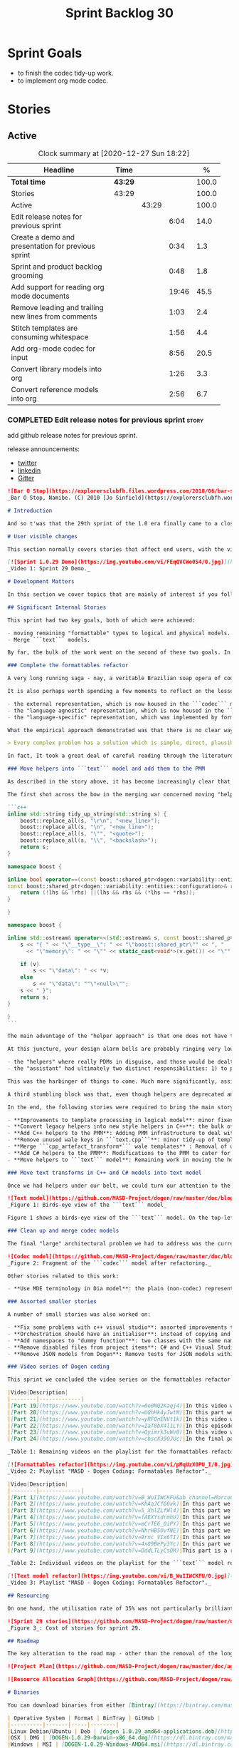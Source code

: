 #+title: Sprint Backlog 30
#+options: date:nil toc:nil author:nil num:nil
#+todo: STARTED | COMPLETED CANCELLED POSTPONED
#+tags: { story(s) epic(e) spike(p) }

* Sprint Goals

- to finish the codec tidy-up work.
- to implement org mode codec.

* Stories
** Active

#+begin: clocktable :maxlevel 3 :scope subtree :indent nil :emphasize nil :scope file :narrow 75 :formula %
#+CAPTION: Clock summary at [2020-12-27 Sun 18:22]
| <75>                                                |         |       |       |       |
| Headline                                            | Time    |       |       |     % |
|-----------------------------------------------------+---------+-------+-------+-------|
| *Total time*                                        | *43:29* |       |       | 100.0 |
|-----------------------------------------------------+---------+-------+-------+-------|
| Stories                                             | 43:29   |       |       | 100.0 |
| Active                                              |         | 43:29 |       | 100.0 |
| Edit release notes for previous sprint              |         |       |  6:04 |  14.0 |
| Create a demo and presentation for previous sprint  |         |       |  0:34 |   1.3 |
| Sprint and product backlog grooming                 |         |       |  0:48 |   1.8 |
| Add support for reading org mode documents          |         |       | 19:46 |  45.5 |
| Remove leading and trailing new lines from comments |         |       |  1:03 |   2.4 |
| Stitch templates are consuming whitespace           |         |       |  1:56 |   4.4 |
| Add org-mode codec for input                        |         |       |  8:56 |  20.5 |
| Convert library models into org                     |         |       |  1:26 |   3.3 |
| Convert reference models into org                   |         |       |  2:56 |   6.7 |
#+tblfm: $5='(org-clock-time%-mod @3$2 $2..$4);%.1f
#+end:

*** COMPLETED Edit release notes for previous sprint                  :story:
    CLOSED: [2020-12-15 Tue 18:52]
    :LOGBOOK:
    CLOCK: [2020-12-15 Tue 18:02]--[2020-12-15 Tue 18:52] =>  0:50
    CLOCK: [2020-12-14 Mon 22:02]--[2020-12-14 Mon 22:49] =>  0:47
    CLOCK: [2020-12-14 Mon 18:15]--[2020-12-14 Mon 19:31] =>  1:16
    CLOCK: [2020-12-13 Sun 19:20]--[2020-12-13 Sun 22:31] =>  3:11
    :END:

add github release notes for previous sprint.

release announcements:

- [[https://twitter.com/MarcoCraveiro/status/1338921450623930373][twitter]]
- [[https://www.linkedin.com/feed/update/urn:li:activity:6730489589905154048/][linkedin]]
- [[https://gitter.im/MASD-Project/Lobby][Gitter]]

#+begin_src markdown
![Bar O Stop](https://explorersclubfh.files.wordpress.com/2010/06/bar-stop-to-benguela.jpg)
_Bar O Stop, Namibe. (C) 2010 [Jo Sinfield](https://explorersclubfh.wordpress.com/2010/06/30/angola-update-and-binga-bay-to-flamingo-bay-26th-to-29th-june-2010/)_

# Introduction

And so t'was that the 29th sprint of the 1.0 era finally came to a close; and what a bumper sprint it was. If you recall, on [Sprint 28](https://github.com/MASD-Project/dogen/releases/tag/v1.0.28) we saw the light and embarked on a coding walkabout to do a "bridge refactor". The rough objective was to complete a number of half-baked refactors, and normalise the entire architecture around key domain concepts that have been absorbed from MDE (Model Driven Engineering) literature. Sprint 29 brings this large wandering to a close - well, at least as much as one can "close" these sort of _never ending things_ - and leaves us on a great position to focus back on "real work". Lest you have forgotten, the "real work" had been to wrap things up with the PMM (Physical Meta-Model), but it had fallen by the wayside since the end of [Sprint 27](https://github.com/MASD-Project/dogen/releases/tag/v1.0.27). When this work resumes, we can now reason about the architecture without having to imagine some idealised target state that would probably never arrive (at the rate we were progressing), making the effort a lot less onerous. Alas, this trivialises the sprint somewhat. The truth was that it took over 380 commits and 89 hours of intense effort to get us in this place, and it is difficult to put in words the insane amount of work that makes up this release. Nevertheless, one is compeled to give it a good old go, so settle in for the ride that was Sprint 29.

# User visible changes

This section normally covers stories that affect end users, with the video providing a quick demonstration of the new features, and the sections below describing them in more detail. As there were no user facing features, the video discusses the work on internal features instead.

[![Sprint 1.0.29 Demo](https://img.youtube.com/vi/FEqQVCWo0S4/0.jpg)](https://youtu.be/FEqQVCWo0S4)
_Video 1: Sprint 29 Demo._

# Development Matters

In this section we cover topics that are mainly of interest if you follow Dogen development, such as details on internal stories that consumed significant resources, important events, etc. As usual, for all the gory details of the work carried out this sprint, see [the sprint log](https://github.com/MASD-Project/dogen/blob/master/doc/agile/v1/sprint_backlog_29.org).

## Significant Internal Stories

This sprint had two key goals, both of which were achieved:

- moving remaining "formattable" types to logical and physical models.
- Merge ```text``` models.

By far, the bulk of the work went on the second of these two goals. In addition, a "stretch" goal appeared towards the end of the sprint, which was to tidy-up and merge the ```codec``` model. These goals were implemented by means of four core stories, which captured four different aspects of the work, and were then aided by a cast of smaller stories which, in truth, were more like sub-stories of these "conceptual epics". We shall cover the main stories in the next sections and slot in the smaller stories as required. Finally, there were a number of small "straggler stories" which we'll cover at the end.

### Complete the formattables refactor

A very long running saga - nay, a veritable Brazilian soap opera of coding - finally came to an end this sprint with the conclusion of the "formattables" refactor. We shan't repeat ourselves explaining what this work entailed, given that [previous release notes](https://github.com/MASD-Project/dogen/releases/tag/v1.0.28) had already done so in excruciating detail, but its certainly worth perusing those writings to get an understanding of the pain involved. This sprint we merely had to tie up lose ends and handle the C# aspects of the formattables namespace. As before, all of these objects were moved to "suitable" locations within the LPS (Logical-Physical Space), though perhaps further rounds of modeling clean-ups are required to address the many shortcomings of the "lift-and-shift" approach taken. This was by design, mind you; it would have been very tricky, and _extremely_ slow-going, if we had to do a proper domain analysis for each of these concepts and then determine the correct way of modeling them. Instead, we continued the approach laid out for the C++ model, which was to move these crazy critters to the ```logical``` or ```physical``` models with the least possible amount of extra work. To be fair, the end result was not completely offensive to our sense of taste, in _most_ cases, but there were indeed instances that required closing one's eyes and "just get on with it", for we kept on being tempted to do things "properly". It takes a Buddhist-monk-like discipline to restrict oneself to a single "kind" of refactor at a time, but it is crucial to do so because otherwise one will be forever stuck in the "refactor loop", which we described in [The Refactoring Quagmire](https://mcraveiro.blogspot.com/2018/01/nerd-food-refactoring-quagmire.html) all those moons ago.

It is also perhaps worth spending a few moments to reflect on the lessons taught by formattables. On one hand, it is a clear validation of the empirical approach. After all, though the modeling was completely wrong from a domain expertise standpoint, much of what was laid out within this namespace captured the essence of the task at hand. So, what was _wrong_ about formattables? The key problem was that we believed that there were three representations necessary for code-generation:

- the external representation, which is now housed in the ```codec``` model;
- the "language agnostic" representation, which is now housed in the ```logic``` model;
- the "language-specific" representation, which was implemented by formattables (_i.e._, ```text.cpp``` and ```text.csharp```).

What the empirical approach demonstrated was that there is no clear way to separate the second and third representations, try as we might, because there is just _so much_ overlap between them. The road to the LPS had necessarily to go through formattables, because _in theory_ it appeared so clear and logical that separate TSs (Technical Spaces) should have clean, TS-specific representations which were ready to be written to files. As [Mencken stated](https://quoteinvestigator.com/2016/07/17/solution/):

> Every complex problem has a solution which is simple, direct, plausible—and wrong.

In fact, It took a great deal of careful reading through the literature, together with a lot of practical experimentation, to realise that doing so is not at all  practical. Thus, it does not seem that it was possible to have avoided making this design mistake. One could even say that this "mistake" is nothing but the empirical approach at play, because you are expected to conduct experiments and accumulate facts about your object of study, and then revise your hypothesis accordingly. The downside, of course, is that it takes a fair amount of time and effort to perform these "revisions" and it certainly feels as if there was "wasted time" which could have been saved if only we started off with the correct design in the first place. Alas, it is not clear how would one simply have the intuition for the correct design _without_ the experimentation. In other words, the programmer's perennial condition.

### Move helpers into ```text``` model and add them to the PMM

As described in the story above, it has become increasingly clear that the ```text``` model is nothing but a repository of M2T (Model to Text) transforms, spread out across TS's and exposed programatically into the PMM for code generation purposes. Therefore, the TS-specific models for C++ and C# no longer make any sense; what is instead required is a combined ```text``` model containing all of the text transforms, adequately namespaced, making use of common interfaces and instantiating all of the appropriate PMM entities. This "merging" work fell under the umbrella of the architectural clean up work planned for this sprint.

The first shot across the bow in the merging war concerned moving "helpers" from both C++ and C# models into the combined model. A bit of historical context is perhaps useful here. Helpers, in the M2T sense, have been a pet-peeve of ours for many _many_ moons. Their role is to code-generate _functionlets_ inside of the archetypes (_e.g._ the "real" M2T transforms). These helpers, via an _awfully_ complicated binding logic which we shall not bore you with, bind to the type system and then end up acting as "mini-adapters" for specific purposes, such as allowing us to use third-party libraries within Dogen, cleaning up strings prior to dumping them in streams and so forth. A code sample should help in clarifying this notion. The below code fragment, taken from ```logical::entities::element```, contains the output three different helper functions:

```c++
inline std::string tidy_up_string(std::string s) {
    boost::replace_all(s, "\r\n", "<new_line>");
    boost::replace_all(s, "\n", "<new_line>");
    boost::replace_all(s, "\"", "<quote>");
    boost::replace_all(s, "\\", "<backslash>");
    return s;
}

namespace boost {

inline bool operator==(const boost::shared_ptr<dogen::variability::entities::configuration>& lhs,
const boost::shared_ptr<dogen::variability::entities::configuration>& rhs) {
    return (!lhs && !rhs) ||(lhs && rhs && (*lhs == *rhs));
}

}

namespace boost {

inline std::ostream& operator<<(std::ostream& s, const boost::shared_ptr<dogen::variability::entities::configuration>& v) {
    s << "{ " << "\"__type__\": " << "\"boost::shared_ptr\"" << ", "
      << "\"memory\": " << "\"" << static_cast<void*>(v.get()) << "\"" << ", ";

    if (v)
        s << "\"data\": " << *v;
    else
        s << "\"data\": ""\"<null>\"";
    s << " }";
    return s;
}

}
```

The main advantage of the "helper approach" is that one does not have to distribute any additional header files or libraries to compile the generated code, other than the third-party libraries themselves. Sadly, this is not sufficient to compensate for its downsides. This approach has never been particularly efficient or _pretty_ - imagine hundreds of lines such as the above scattered around the code base - but, significantly, it isn't particularly scalable _either_, because one needs to modify the code generator accordingly for every new third party library, together with the associated (and rather complex) bindings. Our incursions through the literature provided a much cleaner way to address these requirements via hand-crafted PDMs (Platform Definition Models), which are coupled with third-party libraries and are responsible for providing any glue needed by generated code. However, since we've been knee-deep into a cascade of refactoring efforts, we could not bring ourselves to halt the present work once more and context-switch to yet another (possibly) long running refactoring effort. As a result, we decided to keep calm and carry on the burden of moving helpers around, until such time we could refactor them out of existence. The ```text``` model merging did present a chance to revisit this decision, but we thought best "to confuse one issue at a time" and decided to "just move" the helpers across to the ```text``` model. As it turned out, "just moving" them was no trivial matter. Our troubles begun as soon as we tried to untangle the "helpers" from the "assistant".

At this juncture, your design alarm bells are probably ringing very loudly, and so were ours. After all, a common adage amongst senior developers is that whenever you come up with entities named "assistant", "helper", "manager" and the like, they are giving you a clear and unambiguous indication that you have a slim understanding of the domain; worse, they'll soon devolve into a great big ball of mud, for no one can possibly divine their responsibilities. The blog posts on this matter are far too many to count - _i.e._, [Jeff Atwood](https://blog.codinghorror.com/i-shall-call-it-somethingmanager), [Alan Green](http://www.bright-green.com/blog/2003_02_25/naming_java_classes_without_a.html), and many Stack Overflow posts such as [this one](https://softwareengineering.stackexchange.com/questions/129537/can-manager-classes-be-a-sign-of-bad-architecture). However, after some investigation, it seemed there was indeed some method in our madness:

- the "helpers" where really PDMs in disguise, and those would be dealt with at some point in the future, so they could be ignored for now;
- the "assistant" had ultimately two distinct responsibilities: 1) to perform some TS-specific transformation of data elements from the logical model, which we now understood to fall under the logical model umbrella; 2) to perform some "formating assistance", providing common routines to a lot of M2T transforms. We implemented some of these refactors, but others were deemed to be outside of the scope of the present exercise, and were therefore added to the backlog.

This was the harbinger of things to come. Much more significantly, assistants and helpers where bound together in a cycle, meaning we could not move them incrementally to the ```text``` model as we originally envisioned. As we've elaborated many a times in these pages, cycles are never the bearers of good fortune, so we took upon ourselves breaking the cycle as part of this exercise. Fortunately this was not too difficult, as the parts of the assistant API used by the helpers were fairly self contained. The functionality was encapsulated into an ABC (Abstract Base Class), a decision that is not without controversy, but which suffices amply to address the problem at hand - all the more so given that helpers are to be removed in the not too distant future.

A third stumbling block was that, even though helpers are deprecated and their impact should be contained to legacy code, they still needed to be accessible via the PMM. Sadly, the existing helper code was making use of some of the same features which in the new world are addressed by the PMM, and so we had no choice but to extend the PMM with helper support. Though not ideal, this was done in a fairly painless manner, and it is hopefully self-contained enough that not much of the code base will start to rely on its presence. Once all of these obstacles were resolved, the bulk of the work was fairly repetitive: to move helpers in groups into the ```text``` model, tidying up each text template until it produced compilable code.

In the end, the following stories were required to bring the main story to a close:

- **Improvements to template processing in logical model**: minor fixes to how templates were being handled.
- **Convert legacy helpers into new style helpers in C++**: the bulk of the adaptation work in the C++ TS.
- **Add C++ helpers to the PMM**: Adding PMM infrastructure to deal with helpers. Here we are mainly concerned with C++, but to be fair much of the infrastructure is common to all TSs.
- **Remove unused wale keys in ```text.cpp```**: minor tidy-up of templates and associated wale (mustache) keys.
- **Merge ```cpp_artefact_transform*``` wale templates** : Removal of unnecessary wale (mustache) templates.
- **Add C# helpers to the PMM**: Modifications to the PMM to cater for C#-specific concerns.
- **Move helpers to ```text``` model**: Remaining work in moving the helpers across to the combined ```text``` model.

### Move text transforms in C++ and C# models into text model

Once we had helpers under our belt, we could turn our attention to the more pressing concerns of the M2T transforms. These presented a bigger problem due to scale: there are just _far too many_ text transforms. This was a particularly annoying problem due to how editing in Dia works at present, with severe limitations on copying and pasting across diagrams. Alas, there was nothing for it but patience. Over a long period of time, we performed a similar exercise to that of the helpers and moved each text template into their resting location in the ```text``` model. The work was not what you'd call a creative exercise, but nonetheless an important one because the final layout of the ```text``` model now mirrors the contents of the PMM - precisely what we had intended from the beginning.

![Text model](https://github.com/MASD-Project/dogen/raw/master/doc/blog/images/dogen_text_model_birds_eye.png)
_Figure 1: Birds-eye view of the ```text``` model_

Figure 1 shows a birds-eye view of the ```text``` model. On the top-leftmost corner, in orange, you can see the wale (mustache) templates. Next to it is the ```entities``` namespace, containing the definition of the LPS (in pink-ish). At the bottom of the picture, with the greener tones, you have the two major TS: C++ (on the bottom left) and C# (on the bottom right, clipped). Each TS shows some of the M2T transforms that composes them. All elements are exposed into the PMM via code-generation.

### Clean up and merge codec models

The final "large" architectural problem we had to address was the current approach for the ```codec``` models. Long ago, we envisioned a proliferation of the number of codecs for Dogen, and so thought these should be dynamically injected to facilitate the use case. In our view, each codec would extend Dogen to process file types for specific uses, such as adding eCore support, as well as for other, non-UML-based representations. Whilst we still see a need for such an approach, it was originally done with little conceptual understanding of MDE and as such resulted in lots of _suis generis_ terminology. In addition, we ended up with lots of little "modelets" with tiny bits of functionality, because each codec now shares most of its pipeline with the main ```codec``` model. Thus, the right approach was to merge all of these models into the ```codec``` model, and to move away from legacy terms such as ```hydrator```, ```encoder``` and the like, favouring instead the typical MDE terminology of transforms and transform chains. This story covered the bulk of the work, including the merging of the ```codec.json``` and ```codec.org``` models, but sadly just as we were closing in in the ```codec.dia``` model we ran out of time. The work shall be completed early next sprint.

![Codec model](https://github.com/MASD-Project/dogen/raw/master/doc/blog/images/dogen_codec_model_transforms.png)
_Figure 2: Fragment of the ```codec``` model after refactoring._

Other stories related to this work:

- **Use MDE terminology in Dia model**: the plain (non-codec) representation of Dia got an "MDE tidy-up, following the same pattern as all other models and using transforms rather than hydrators, etc.

### Assorted smaller stories

A number of small stories was also worked on:

- **Fix some problems with c++ visual studio**: assorted improvements to Visual Studio project files; though these are still not ready for end users.
- **Orchestration should have an initialiser**: instead of copying and pasting the individual initialisers, create a top-level initialiser in orchestration and reuse it.
- **Add namespaces to "dummy function"**: two classes with the same name in different namespaces resulted in the same "dummy" function, resulting in spurious OSX warnings. With this change, we generate the dummy function name from file path resulting in unique names in a component.
- **Remove disabled files from project items**: C# and C++ Visual Studio solutions contained files for disabled facets, due to the way enablement worked in C#. With the merge to the text model, this caused problems so we now honour disabled facets when generating project files.
- **Remove JSON models from Dogen**: Remove tests for JSON models within the Dogen product. JSON is still supported within the C++ reference implementation, but at least this way we do not need to regenerate the JSON models every time we change Dogen models which is quite often.

### Video series of Dogen coding

This sprint we concluded the video series on the formattables refactor as well as a series on the ```text``` model refactor. These are available as playlists. The tables below present a summary of each part. Note that the previous videos for the formattables refactor are available on the release note for [Sprint 28](https://github.com/MASD-Project/dogen/releases/tag/v1.0.28).

|Video|Description|
|--------|-------------|
|[Part 19](https://www.youtube.com/watch?v=0e0NQ2Kaqj4)|In this video we get rid of most of the helper related properties in formattables and _almost_ get rid of the formattables model itself, but fail to do so in the end due to some unexpected dependencies.|
|[Part 20](https://www.youtube.com/watch?v=UQhHk4yJwtM)|In this part we start to add the PMM infrastructure, beginning with the logical model representation of helpers. However, when we try to use it in anger, the world blows up.|
|[Part 21](https://www.youtube.com/watch?v=yRFOnENVt1k)|In this video we try to generate the helpers implementation but find that there are some very significant errors in how helpers have been modeled.|
|[Part 22](https://www.youtube.com/watch?v=IaT8bX4l1LY)|In this episode we complete the transition of types helpers and do a few hash helpers. Apologies for the echo in the sound.|
|[Part 23](https://www.youtube.com/watch?v=Qyimrk3uWv0)|In this video we tackle the helpers in the C# Technical Space, as well as other assorted types.|
|[Part 24](https://www.youtube.com/watch?v=cbscX39OJUc)|In the final part in this series, we finally get rid of the formattables namespace.|

_Table 1: Remaining videos on the playlist for the formattables refactor._

[![Formattables refactor](https://img.youtube.com/vi/pMqUzX0PU_I/0.jpg)](https://www.youtube.com/playlist?list=PLwfrwe216gF0NHaErGDeJrtGU8pAoNYlG)
_Video 2: Playlist "MASD - Dogen Coding: Formatables Refactor"._

|Video|Description|
|--------|-------------|
|[Part 1](https://www.youtube.com/watch?v=B_WuIIWCKFU&ab_channel=MarcoCraveiro)|In this part we introduce the task, and describe the overall approach. We also start to tackle the helpers.|
|[Part 2](https://www.youtube.com/watch?v=KhAaJCfG0xk)|In this part we tried to replace the C++ helper interface with the one from Text but we faced all sorts of fundamental issues and had to go back to the drawing board.|
|[Part 3](https://www.youtube.com/watch?v=5_XhlZLfWl4)|In this part we spend a lot of time copying and pasting code to adapt the helper M2T transforms to the new interface. We get close to the end of this task but don't quite complete it.|
|[Part 4](https://www.youtube.com/watch?v=fAEXYsdrmhU)|In this part we move across all backends and facets to the combined text model.|
|[Part 5](https://www.youtube.com/watch?v=mCrTE6_0iPY)|In this part we remove all of the helper parafernalia in text.cpp and text.csharp, bar the helpers themselves, and consolidate it all under the text model. We also move the first helper.|
|[Part 6](https://www.youtube.com/watch?v=NhrHBSOvfNE)|In this part we review the helper work we did offline and attempt to move to the new, non-TS-specific way of organising text transforms.|
|[Part 7](https://www.youtube.com/watch?v=9rnc_VIx6TI)|In this part we review a number of changes done offline and then deal with the C# assistant, moving it across to the text model.|
|[Part 8](https://www.youtube.com/watch?v=4xQ9BePy3Yc)|In this part we mostly complete the work on merging the text model. Apologies in advance for this vide as it has a number of problems including bad sound quality as well as several stoppages, and finally, it terminates abruptly due to a machine crash. However we kept it for the record|
|[Part 9](https://www.youtube.com/watch?v=DddLTLyCsOM)|This part is a recap due to the abrupt ending of the previous part, due to a machine crash (damn NVidia drivers for Linux!).|

_Table 2: Individual videos on the playlist for the ```text``` model refactor._

[![Text model refactor](https://img.youtube.com/vi/B_WuIIWCKFU/0.jpg)](https://www.youtube.com/playlist?list=PLwfrwe216gF0MGgLSSOmRW3g_BcfrgIzU)
_Video 3: Playlist "MASD - Dogen Coding: Formatables Refactor"._

## Resourcing

On one hand, the utilisation rate of 35% was not particularly brilliant this sprint, but by pretty much any other metric it has to be considered a model of resource consumption (if you pardon the MDE pun). Almost 89% of the total ask was used on stories directly related to the development process, and whilst the break down of stories was not exactly stellar, we still managed a good spread with the top 3 stories consuming 24.1%, 17.8% and 15.2% respectively. We tend to look closely at this because its a good indicator of the health of the analysis of a sprint, and its always a bad sign when one story dominates the majority of the ask. Nonetheless, when one looks at the story titles in more detail its still clear that there was a certain element of laziness in how the work was split and, as always, there is room for improvement in this department. The 11% on non-core tasks had the usual characteristics, with 5.7% allocated to the release notes, and a very cheap demo at 0.5%. One important note though is that this sprint consumed almost 90 hours in total rather than the more traditional 80, which means that looking at percentage numbers is somewhat misleading, particularly when comparing to a typical sprint. The major downside of this sprint was general tiredness, as usual, given the huge amount of the commitment. Sadly not much can be changed in this department, and ideally we wouldn't want to slow down in the next sprint though the Holidays may have a detrimental effect.

![Sprint 29 stories](https://github.com/MASD-Project/dogen/raw/master/doc/agile/v1/sprint_29_pie_chart.jpg)
_Figure 3_: Cost of stories for sprint 29.

## Roadmap

The key alteration to the road map - other than the removal of the long standing "formattables refactor" - was the addition of the org-mode codec. We've spent far too many hours dealing with the inadequacies of Dia, and it is by now clear that we have much to gain by moving into Emacs for all our modeling needs (and thus, all our Dogen needs since everything else is already done inside Emacs). Therefore we've decided to take the hit and work on implementing org-mode support next sprint before we resume the PMM work. Other than that we are as we were, though on the plus side the road map does have a very realistic feel now given that we are actually completing targets on a sprint by sprint basis.

![Project Plan](https://github.com/MASD-Project/dogen/raw/master/doc/agile/v1/sprint_29_project_plan.png)

![Resource Allocation Graph](https://github.com/MASD-Project/dogen/raw/master/doc/agile/v1/sprint_29_resource_allocation_graph.png)

# Binaries

You can download binaries from either [Bintray](https://bintray.com/masd-project/main/dogen/1.0.29) or [GitHub](https://github.com/MASD-Project/dogen/releases/tag/v1.0.29), as per Table 3. All binaries are 64-bit. For all other architectures and/or operative systems, you will need to build Dogen from source. Source downloads are available in [zip](https://github.com/MASD-Project/dogen/archive/v1.0.28.zip) or [tar.gz](https://github.com/MASD-Project/dogen/archive/v1.0.29.tar.gz) format.

| Operative System | Format | BinTray | GitHub |
|----------|-------|-----|--------|
|Linux Debian/Ubuntu | Deb | [dogen_1.0.29_amd64-applications.deb](https://dl.bintray.com/masd-project/main/1.0.29/dogen_1.0.29_amd64-applications.deb) | [dogen_1.0.29_amd64-applications.deb](https://github.com/MASD-Project/dogen/releases/download/v1.0.29/dogen_1.0.29_amd64-applications.deb) |
|OSX | DMG | [DOGEN-1.0.29-Darwin-x86_64.dmg](https://dl.bintray.com/masd-project/main/1.0.29/DOGEN-1.0.29-Darwin-x86_64.dmg) | [DOGEN-1.0.29-Darwin-x86_64.dmg](https://github.com/MASD-Project/dogen/releases/download/v1.0.29/DOGEN-1.0.29-Darwin-x86_64.dmg)|
|Windows | MSI | [DOGEN-1.0.29-Windows-AMD64.msi](https://dl.bintray.com/masd-project/main/DOGEN-1.0.29-Windows-AMD64.msi) | [DOGEN-1.0.29-Windows-AMD64.msi](https://github.com/MASD-Project/dogen/releases/download/v1.0.29/DOGEN-1.0.29-Windows-AMD64.msi) |

_Table 3: Binary packages for Dogen._

**Note 1:** The OSX and Linux binaries are not stripped at present and so are larger than they should be. We have [an outstanding story](https://github.com/MASD-Project/dogen/blob/master/doc/agile/product_backlog.org#linux-and-osx-binaries-are-not-stripped) to address this issue, but sadly CMake does not make this a trivial undertaking.

**Note 2:** Due to issues with Travis CI, we had a number of failed OSX builds and we could not produce a final build for this sprint. However, given no user related functionality is provided, we left the link to the last successful build of Sprint 29. The situation with Travis CI is rather uncertain at present so we may remove support for OSX builds altogether next sprint.

# Next Sprint

The goals for the next sprint are:

- to finish the codec tidy-up work.
- to implement org mode codec.
- to start implement path and dependencies via PMM.

That's all for this release. Happy Modeling!
#+end_src markdown

*** COMPLETED Create a demo and presentation for previous sprint      :story:
    CLOSED: [2020-12-14 Mon 23:24]
    :LOGBOOK:
    CLOCK: [2020-12-14 Mon 22:50]--[2020-12-14 Mon 23:24] =>  0:34
    :END:

Time spent creating the demo and presentation.

**** Presentation

***** Dogen v1.0.29, "Bar O Stop"

    Marco Craveiro
    Domain Driven Development
    Released on 14th December 2020

***** Complete the formattables refactor
***** Move helpers into text model and add them to the PMM
***** Clean up and merge codec models

*** STARTED Sprint and product backlog grooming                       :story:
    :LOGBOOK:
    CLOCK: [2020-12-27 Sun 18:20]--[2020-12-27 Sun 18:22] =>  0:02
    CLOCK: [2020-12-27 Sun 12:35]--[2020-12-27 Sun 12:42] =>  0:07
    CLOCK: [2020-12-27 Sun 11:44]--[2020-12-27 Sun 11:47] =>  0:03
    CLOCK: [2020-12-26 Sat 20:38]--[2020-12-26 Sat 20:39] =>  0:01
    CLOCK: [2020-12-16 Wed 19:02]--[2020-12-16 Wed 19:11] =>  0:09
    CLOCK: [2020-12-18 Fri 09:00]--[2020-12-18 Fri 09:26] =>  0:26
    :END:

Updates to sprint and product backlog.

Notes:

- create a v4 in product backlog that captures new features. v2 should
  only have bugs and structural changes that impact the architecture;
  v3 is tooling related features only.

*** COMPLETED Stitch formatter updates                                :story:
    CLOSED: [2020-12-18 Fri 09:05]

There are a number of issues with stitch formatters at present:

- stitch transform is still generating its own artefact.

Actually, now that we've updated all formatters do we even need a
stitch formatter? The helpers are probably going via some other
route. If so, remove it and the wale formatter.

This is incorrect. Whilst we are using the output of stitch in a
different way, we are still expanding the stitch template for the
header files.

*** COMPLETED Clean up helpers interface and move it to =text=        :story:
    CLOSED: [2020-12-18 Fri 09:05]

Notes:

- we need to include the wale template in the meta-model
  element. Once this is done we should see if we can remove the stitch
  and wale formatters in the c++ model.
- the helper interface should only take logical and physical types so
  that we can move it to =text=. However, we may be using the
  assistant. See if we can create the assistant inside the helper as
  we do with formatters.

*** COMPLETED Create a "combined" assistant in =text=                 :story:
    CLOSED: [2020-12-18 Fri 09:06]

*Rationale*: implemented in the previous sprint.

Assistant should not really exist, but to get us to the next step we
should just make it a helper in =text= model. We just need to merge
the C++ and C# classes into one and move it to =text=.

*** COMPLETED Add support for reading org mode documents              :story:
    CLOSED: [2020-12-24 Thu 10:27]
    :LOGBOOK:
    CLOCK: [2020-12-20 Sun 18:08]--[2020-12-20 Sun 18:39] =>  0:31
    CLOCK: [2020-12-20 Sun 15:15]--[2020-12-20 Sun 16:30] =>  1:15
    CLOCK: [2020-12-20 Sun 10:11]--[2020-12-20 Sun 14:15] =>  4:04
    CLOCK: [2020-12-19 Sat 17:31]--[2020-12-19 Sat 17:33] =>  0:02
    CLOCK: [2020-12-19 Sat 15:00]--[2020-12-19 Sat 17:30] =>  2:30
    CLOCK: [2020-12-19 Sat 11:02]--[2020-12-19 Sat 14:23] =>  3:21
    CLOCK: [2020-12-18 Fri 17:10]--[2020-12-18 Fri 17:44] =>  0:34
    CLOCK: [2020-12-18 Fri 16:46]--[2020-12-18 Fri 16:53] =>  0:07
    CLOCK: [2020-12-18 Fri 13:23]--[2020-12-18 Fri 16:29] =>  3:06
    CLOCK: [2020-12-18 Fri 09:31]--[2020-12-18 Fri 12:42] =>  3:11
    CLOCK: [2020-12-18 Fri 09:29]--[2020-12-18 Fri 09:30] =>  0:01
    CLOCK: [2020-12-16 Wed 19:12]--[2020-12-16 Wed 20:16] =>  1:04
    :END:

Create an org-mode model, and add transforms to read from
org-mode. The remaining work should go under their own stories (codec,
writing support, etc).

Merged stories:

*Org-mode as a carrier format for modeling*

This is a bit of a weird idea, but may just work; this story is a
placeholder to capture ideas in this space. Consider a org-mode
file as a model. Ideas:

- the top-level properties are all model properties. For example, if
  you add text at the top, that is a model comment.
- We could add a org-mode file link for each file element so that we
  could easily move from model to implementation. The file format
  should have a section for this (files by facet?), with all of the
  bookmarks. However, its a bit painful to do this manually, so we
  need some form of round-tripping.
- we can also make use of the exact same format for Dogen comments as
  we do in Dia, with =#DOGEN= markers.
- stereotypes and other meta-data can be conveyed using org-mode
  properties. In addition, due to org-babel, we can include code
  snippets on any programming language, with some (minimal) IDE-like
  integration.
- we could also include the GUIDs for merging as org-mode properties.
- once we create a C++ stand-alone product to represent org-mode
  documents, we can just create an adapter for it as an injector.
- there already is some support for creating state-machines in
  org-mode: [[https://orgmode.org/worg/org-tutorials/org-dot-diagrams.html][Org tutorial on generating simple process diagrams using
  dot and tables]]
- we should also look at verb as an extension to org-mode.
- to parse drawers, we should add two methods to the parser:

  1. try parse drawer start
  2. try parse drawer content

  we can detect the end of the drawer manually by looking for =:END:=.

Links:

- [[https://github.com/mirkoboehm/OrgModeParser][OrgModeParser]]: requires QT.
- [[https://www.reddit.com/r/emacs/comments/bciwiz/does_orgmode_have_a_formal_grammar_or_some_subset/][Does orgmode have a formal grammar, or some subset of it?]]
- [[https://orgmode.org/worg/dev/org-syntax.html][Org Syntax (draft)]]
- [[https://orgmode.org/worg/dev/org-element-api.html][Org Element API]]
- [[https://github.com/ngortheone/org-rs][org-rs]]: rust library for org-mode.
- [[https://github.com/felipealmeida/orgmode-parsers][orgmode-parsers]]
- [[https://github.com/federicotdn/verb][verb]]: Verb is a package for Emacs which allows you to organize and
  send HTTP requests.
- [[https://github.com/PoiScript/orgize][orgize GH]]: A Rust library for parsing orgmode files.
- [[https://orgmode.org/worg/org-tools/index.html][Org Mode tools!]]

*** COMPLETED Remove leading and trailing new lines from comments     :story:
    CLOSED: [2020-12-25 Fri 20:15]
    :LOGBOOK:
    CLOCK: [2020-12-25 Fri 19:19]--[2020-12-25 Fri 20:15] =>  0:56
    CLOCK: [2020-12-25 Fri 17:02]--[2020-12-25 Fri 17:09] =>  0:07
    :END:

At present we are using the comments as supplied in the codec
model. This works ok mostly, but it has some issues. For Dia the main
issue is when we use meta-data in a comment, e.g.:

: Directory in which to place C++ source files.
:
: #DOGEN masd.variability.binding_point=global

We don't really want a trailing line in this comment, but we need it
to separate the meta-data. The end result is not ideal:

:     r.name().simple("source_directory_name");
:     r.name().qualified("masd.cpp.source_directory_name");
:     r.description(R"(Directory in which to place C++ source files.
:
: )");

Similarly in org-mode we are removing the spaces to avoid spurious
diffs:

: :masd.codec.reference: masd.variability
: :masd.codec.reference: dogen.profiles
: :masd.variability.profile: dogen.profiles.base.default_profile
: :END:
: Implements the command-line interface for Dogen.
: * parser_exception                                             :masd_element:
: :PROPERTIES:
: :masd.codec.stereotypes: masd::exception
: :END:

One possible solution is to always remove leading and trailing new
lines, as a transform inside the logical model.

Links:

- [[https://stackoverflow.com/questions/216823/whats-the-best-way-to-trim-stdstring][What's the best way to trim std::string?]]

*** COMPLETED Stitch templates are consuming whitespace               :story:
    CLOSED: [2020-12-26 Sat 20:37]
    :LOGBOOK:
    CLOCK: [2020-12-26 Sat 19:21]--[2020-12-26 Sat 20:37] =>  1:16
    CLOCK: [2020-12-26 Sat 17:56]--[2020-12-26 Sat 18:02] =>  0:06
    CLOCK: [2020-12-26 Sat 17:00]--[2020-12-26 Sat 17:05] =>  0:05
    CLOCK: [2020-12-26 Sat 16:30]--[2020-12-26 Sat 16:59] =>  0:29
    :END:

We have whitespace between wale and stitch template, like so:

: <#$ stitch.wale.template_instantiation_result #>
: <#+
:
: void smart_pointer_helper_transform::
: apply(std::ostream& os, const logical::entities::model& /*m*/,
:

However, the generated code does not contain the whitespace:

:     const logical::entities::helper_properties& /*hp*/) const {
:     return true;
: }
: void smart_pointer_helper_transform::apply(std::ostream& os, const logical::entities::model& m,

We seem to be trimming the block somehow. Actually the problem is that
with the trimming of whitespace on the documentation transform we
removed the trailing new line. That means that the space on the stitch
template is actually now being used to new line the wale template. We
did a quick hack to address this problem by adding the newline when
rendering the wale template. This is not great but it solves the
problem at hand.

*** COMPLETED Add org-mode codec for input                            :story:
    CLOSED: [2020-12-26 Sat 20:58]
    :LOGBOOK:
    CLOCK: [2020-12-27 Sun 11:48]--[2020-12-27 Sun 12:34] =>  0:46
    CLOCK: [2020-12-26 Sat 20:39]--[2020-12-26 Sat 20:53] =>  0:14
    CLOCK: [2020-12-26 Sat 10:01]--[2020-12-26 Sat 10:26] =>  0:25
    CLOCK: [2020-12-25 Fri 21:02]--[2020-12-25 Fri 21:14] =>  0:12
    CLOCK: [2020-12-25 Fri 20:16]--[2020-12-25 Fri 20:24] =>  0:08
    CLOCK: [2020-12-25 Fri 16:50]--[2020-12-25 Fri 17:01] =>  0:11
    CLOCK: [2020-12-25 Fri 16:30]--[2020-12-25 Fri 16:47] =>  0:17
    CLOCK: [2020-12-25 Fri 13:41]--[2020-12-25 Fri 15:23] =>  1:42
    CLOCK: [2020-12-24 Thu 17:00]--[2020-12-24 Thu 17:16] =>  0:16
    CLOCK: [2020-12-24 Thu 16:08]--[2020-12-24 Thu 16:59] =>  0:51
    CLOCK: [2020-12-24 Thu 14:18]--[2020-12-24 Thu 14:20] =>  0:02
    CLOCK: [2020-12-24 Thu 14:12]--[2020-12-24 Thu 14:17] =>  0:05
    CLOCK: [2020-12-24 Thu 10:24]--[2020-12-24 Thu 14:11] =>  3:47
    :END:

Create a transform in the codec model that converts org-mode documents
into codec models.

Notes:

- we need to determine how to handle composition. We thought it would
  be sufficient to supply qualified names but it seems we are still
  getting errors to do with containment.

: 2020-12-24 14:09:23.309647 [DEBUG] [logical.transforms.containment_transform] Looking for container:  { "__type__": "dogen::identification::entities::logical_id", "value": "dogen.profiles.composable" }
: 2020-12-24 14:09:23.309650 [DEBUG] [logical.transforms.containment_transform] Trying module as the container.
: 2020-12-24 14:09:23.309652 [DEBUG] [logical.transforms.containment_transform] Could not find container: ' { "__type__": "dogen::identification::entities::logical_id", "value": "dogen.profiles.composable" }'.
: 2020-12-24 14:09:23.309655 [DEBUG] [logical.transforms.containment_transform] Trying modeline group as the container.
: 2020-12-24 14:09:23.309658 [DEBUG] [logical.transforms.containment_transform] Could not find container: ' { "__type__": "dogen::identification::entities::logical_id", "value": "dogen.profiles.composable" }'.
: 2020-12-24 14:09:23.309661 [DEBUG] [logical.transforms.containment_transform] Trying backend as the container.
: 2020-12-24 14:09:23.309665 [DEBUG] [logical.transforms.containment_transform] Could not find container: ' { "__type__": "dogen::identification::entities::logical_id", "value": "dogen.profiles.composable" }'.
: 2020-12-24 14:09:23.309668 [DEBUG] [logical.transforms.containment_transform] Trying facets as the container.
: 2020-12-24 14:09:23.309671 [DEBUG] [logical.transforms.containment_transform] Could not find container: ' { "__type__": "dogen::identification::entities::logical_id", "value": "dogen.profiles.composable" }'.
: 2020-12-24 14:09:23.309674 [ERROR] [logical.transforms.containment_transform] Could not find containing element:  { "__type__": "dogen::identification::entities::logical_id", "value": "dogen.profiles.composable" }
: 2020-12-24 14:09:23.309730 [DEBUG] [logical.transforms.containment_transform] Finished transform: containment.

- =physical.transforms.merge_transform=: set to chain by mistake?
- we are now generating both C++ and C# code. This implies something
  is not quite right with the profile binding. However a cursory
  inspection of profiles shows that they seemed to have been
  transformed correctly. The problem may be more suitable, causing
  some binding error. We need to check that the model is binding to
  the base profile. It is not clear if this is the root cause:

: 2020-12-24 17:02:45.449202 [DEBUG] [variability.transforms.profile_binding_transform] Profile name: 'dogen.profiles.base.default_profile'
: 2020-12-24 17:02:45.449206 [TRACE] [variability.transforms.profile_binding_transform] Configured base layer profile: dogen.profiles.base.default_profile
: 2020-12-24 17:02:45.449251 [TRACE] [variability.transforms.profile_binding_transform] Merged profile.
: 2020-12-24 17:02:45.449255 [TRACE] [variability.transforms.profile_binding_transform] Accumulated profile is empty.
: 2020-12-24 17:02:45.449257 [TRACE] [variability.transforms.profile_binding_transform] No base layer found on all profiles.

  We need to understand what should be coming out of the
  merging. Maybe we can compare the logging for org model with the
  logging for dia model.
- to sort models by elements:

: jq '.elements|=sort_by(.name.qualified)'

- attributes have an extra new line. Added transform to trim.
- processing of code blocks generates errors:

: Dynamic exception type: boost::wrapexcept<dogen::templating::stitch::parsing_error>
: std::exception::what: Unexpected directive.
: [dogen::templating::stitch::tag_line_number*] = 1
: unknown location(0): fatal error: in "physical_model_production_chain_tests/dogen_text_org_produces_expected_model": std::runtime_error: Error during test

- spacing in transforms is wrong; we don't seem to have a line of
  space between stitch and wale, even though we can see the line in
  the stitch template.

*** COMPLETED Convert library models into org                         :story:
    CLOSED: [2020-12-27 Sun 11:43]
    :LOGBOOK:
    CLOCK: [2020-12-27 Sun 11:02]--[2020-12-27 Sun 11:43] =>  0:41
    CLOCK: [2020-12-27 Sun 10:00]--[2020-12-27 Sun 10:40] =>  0:40
    CLOCK: [2020-12-26 Sat 20:53]--[2020-12-26 Sat 20:58] =>  0:05
    :END:

We should normalise all models into org-mode. We need to convert the
library models into org, and deal with any missing information we may
have from the JSON front end.

Notes:

- Error with enums:

: 2020-12-26 20:52:38.570793 [DEBUG] [logical.transforms.enumerations_transform] Started transform: enumerations
: 2020-12-26 20:52:38.570801 [DEBUG] [logical.transforms.enumerations_transform] Obtaining default enumeration underlying element name for model: dogen.text
: 2020-12-26 20:52:38.570806 [ERROR] [logical.transforms.enumerations_transform] Model does not have a default enumeration type: dogen.text

  The problem is probably coming from some JSON special code:

#+begin_src json
{
      "name": "int8_t",
      "stereotypes": [
        "masd::builtin"
      ],
      "can_be_enumeration_underlier": true,
      "can_be_primitive_underlier": true,
      "tagged_values": {
#+end_src

- =can_be_enumeration_underlier= and =can_be_primitive_underlier= are
  probably being lost in translation.
- for some reason some types are not coming through correctly:

: std::exception::what: Invalid underlying type: std.string

  Nothing looks incorrect in the =std::string= org
  representation. This was due to bugs in meta-data processing.
- JSON models are encoding namespaces in names:

:       "name": "posix_time::ptime",

  We need to detect qualified names and then add the required
  headlines. Actually this is very tricky: at present we do not have a
  proper way to convert the JSON models into a structure with
  containment without going into the logical model. It would be a fair
  bit of work to port this into codec. Instead, we can just convert
  the models that require this manually.

*** COMPLETED Convert reference models into org                       :story:
    CLOSED: [2020-12-27 Sun 18:19]
    :LOGBOOK:
    CLOCK: [2020-12-27 Sun 18:02]--[2020-12-27 Sun 18:19] =>  0:17
    CLOCK: [2020-12-27 Sun 16:30]--[2020-12-27 Sun 18:01] =>  1:31
    CLOCK: [2020-12-27 Sun 13:26]--[2020-12-27 Sun 14:34] =>  1:08
    :END:

We need to convert all reference models into org, and add tests for
them.

Notes:

- empty packages are interpreted as elements. There is no easy way to
  know what is what, other than creating the notion of packages in the
  codec model. We need to read the fallback type and use it to
  populate a new tag for modules.

*** COMPLETED Rename =org_mode= model                                 :story:
    CLOSED: [2020-12-27 Sun 18:21]

*Rationale*: implemented as part of the org codec work.

Seems like a better name is needed for this model. Perhaps =orgmode=?
Or just =org=? Just don't like =org_mode=.

*** JSON models do not create containment structure                   :story:

At present the JSON models represent containment via qualified names,
e.g.:

:       "name": "posix_time::ptime",

However, this is then not propagated correctly into the codec
model. This means that if you have a JSON model with namespaces, it
will result in an org model (say) without namespaces. We need to
figure out what we did for Dia. Perhaps we can use the qualified names
to create packages.

*** Running convert without parameters should work                    :story:

We tried converting like so:

: $ dogen.cli convert cpp.boost.json cpp.boost.org
: Error: File not found:
: Failed to execute command.

It seems we ended up with empty source and target. The correct
incantation is as follows:

: $ dogen.cli convert --help
: Dogen is a Model Driven Engineering tool that processes models encoded in supported codecs.
: Dogen is created by the MASD project.
: Displaying options specific to the convert command.
: For global options, type --help.
:
: Convert:
:   -s [ --source ] arg      Input model to read, in any of the supported
:                            formats.
:   -d [ --destination ] arg Output model to convert to, in any of the supported
:                           formats.

We should at least give a proper error message. Ideally we should be
able to infer source and destination from the positional arguments.

*** Refactor the templating model                                     :story:

We should use "standard" conventions in this model as well:

- add entities namespace. Name entities after their "type",
  e.g. =stitch_template=, etc.
- add transforms for the template expansion.

*** Empty model generation produces no diffs                          :story:

At present if we do not generate any files at all, the diffing system
breaks down. This is because we always diff the generated files
against the actual files but if there are no generated files then we
have nothing to diff. Logs:

: 2020-12-24 11:09:56.742871 [INFO] [physical.helpers.file_status_collector] Started collecting status for model: dogen
: 2020-12-24 11:09:56.742874 [DEBUG] [physical.helpers.file_status_collector] Initial directories: [ "/work/DomainDrivenConsulting/masd/dogen/integration/projects/dogen/cpp" ]
: 2020-12-24 11:09:56.742888 [DEBUG] [physical.helpers.file_status_collector] Filtered directories: [  ]
: 2020-12-24 11:09:56.742892 [DEBUG] [physical.helpers.file_status_collector] No directories to analyse.
: 2020-12-24 11:09:56.742895 [DEBUG] [physical.transforms.gather_external_artefacts_transform] No files found.
: 2020-12-24 11:09:56.742898 [DEBUG] [physical.transforms.gather_external_artefacts_transform] Finished transform: gather external artefacts transform.

We need to look at the actual files and report all of those that
exist but have not match in the generated files collection.

*** Analysis on org-mode outstanding work                             :story:

Notes:

- map dogen types to a org-mode tag. The tags must replace =::= with
  an underscore, e.g. =masd_enumeration= for
  =masd::enumeration=. Mapping is done by detecting stereotype in the
  stereotype list and removing it from there. Non-tagged headlines
  default to documentation (see below).
- any non-tagged section will be treated as documentation. On
  generation it will be suitably converted into the language's format
  for documentation (e.g. doxygen, C# docs etc). We need meta-model
  elements for these such as "section", etc. Annoyingly, this also
  means converting expressions such as =some text=. This will be
  trickier.
- in an ideal world we would also have entities such as paragraphs and
  the like, to ensure we can reformat the text as required. For
  example, the 80 column limitation we have in the input may not be
  suitable for the end format (this is the case with markdown).
- we are using qualified names, e.g. =entities::attribute=. These need
  to be removed. We need to move the graphing logic into =codec=. See
  story for this.
- All models should have a unique ID for each element. The ID should
  be based on GUIDs where possible, though there are some difficulties
  for cases like Dia. We could create a "fixed" function that
  generates GUIDs from dia IDs. For example:

: <dia:childnode parent="O64"/>

  We could take the id =O64= and normalise it to say 4 digits: =6400=
  (noticed we removed the =O= as its not valid in hex); and then use a
  well-defined GUID prefix:

: 3dddc237-3771-45be-82c9-937c5cef

  Then we can append the normalised Dia ID to the prefix. This would
  ensure we always generate the same GUIDs on conversion from Dia. If
  the GUIds change within Dia, then they will also change in the
  conversion. This ID is then used as the codec ID. Note that its the
  responsibility of the decoder to assign "child node IDs". For JSON
  this must already be populated. For Dia its the =childnode=
  field. For org-mode, we need to infer it from the structure of the
  file. In org-mode we just need to use the =:CUSTOM_ID:= attribute:

: :CUSTOM_ID: 7c38f8ef-0c8c-4f17-a7da-7ed7d5eedeff

- qualified names are computed as a transform via the graph in codec
  model. Fixed.
- packages/namespaces do not have a stereotype in org document. In
  fact nor do regular objects. We need to figure out the logic for
  meta-types.
- no space between headline and comment when there are no properties.

Links:

- [[https://writequit.org/articles/emacs-org-mode-generate-ids.html][Emacs Org-mode: Use good header ids!]]
- [[https://karl-voit.at/2017/09/23/orgmode-as-markup-only/][Org-Mode Is One of the Most Reasonable Markup Languages to Use for
  Text]]

*** Analysis on org mode round-tripping                               :story:

We should try to ensure that org mode documents round-trip. Some of the
use cases:

- we could inject the physical paths for each element after we done
  the generation. This would make finding files very
  easy. Alternatively, we could generate another org mode document for
  this.
- we could inject tests. These can be obtained via an LSP query (see
  backlog).
- we could create lists of generated and hand-crafted files and
  elements. We could also inform the user about which elements are
  only used by generated elements.
- we could create lists in lisp that could be used for grepping.

It is not clear if we need round tripping for all of these use cases,
or if these are just different projections of the model. Round
tripping does add a lot of complexity so we should take this into account.

*** Generated CMakefiles do not take tests into account               :story:

At present most models have:

: masd::build::cmakelists, dogen::handcrafted::cmake

One of the reasons is because the template is not taking generated
tests into account. It should have:

: if(EXISTS ${CMAKE_CURRENT_SOURCE_DIR}/generated_tests)
:    add_subdirectory(${CMAKE_CURRENT_SOURCE_DIR}/generated_tests)
: endif()

*** Consider creating a "combined" template                           :story:

We have a large number of templates that look very similar: the M2T
transforms. We could support them with a "clever" combination of wale
and stitch templates: the top-level wale template could stay as it is,
plus a "preamble" and "postamble":

: void primitive_implementation_transform::
: apply(const text::transforms::context& ctx, const text::entities::model& lps,
:     const logical::entities::element& e, physical::entities::artefact& a) const {
:     tracing::scoped_transform_tracer stp(lg, "primitive implementation",
:         transform_id, e.name().qualified().dot(), *ctx.tracer(), e);

and a closing bracket:

: }

However, maybe this is just too much work for just a few lines of code
and it will increase the complexity a lot for a small win.

*** Remove dia-specific types in dia model                            :story:

We probably don't need the "processed" types, we can just use the
codec types directly.

*** Consider handling "dia comments" in a general manner              :story:

At present we allow comments with:

: #DOGEN masd.codec.dia.comment=true

to be processed as part of the containing object. We should try to
generalise this notion so that any codec could make use of this
feature.

*** Move graph of containment to codec model                          :story:

At present we are doing the containment graph within the dia codec. We
should really do this in the main codec model so we can reuse it for
org-mode.

*** Move wale templates to TS namespaces                              :story:

At present the wale templates are in the top-level namespace of the
text model, but they should really be in each technical space.

Merged stories:

*Move mustache templates into the =transforms= namespaces*

We left the templates at the top level as it was in the TS-specific
models but they should really be within =transforms= namespace. We
need to check to see how name resolution for templates is working.

*** Implement M2T chains via code generation                          :story:

We need to update the =backend= and =part= transforms to be a set of
calls to their "children", based on the PMM. Once this is done we can
remove all of the existing infrastructure in the TS models:

- repositories
- initialisers
- workflows
- traits
- registrars

Notes:

- in the new world we no longer need a M2T interface at the text
  transform level. The backend chain knows of all of the facet chains;
  and the facet chains know of all of the archetypes. We can dispatch
  the element using the visitor into a concrete type and then find the
  archetypes that process that type. However, we do not want to
  generate an apply method per logical element...

Merged stories:

*Implement backend and facet transform*

The backend transform should:

- return the ID of the backend;
- use the facet and archetype transforms to process all elements.

Check backlog for a story on this.

*** Consider renaming =text= to =logical_physical=                    :story:

This is really the right name for the model; the text processing part
are the transforms that are done on the model.

Notes:

- rename =logical_physical_region= to just =region=.
- actually another way of looking at this is trying to figure out what
  is the dominant responsibility of the component. The LPS will
  probably be 2 or 3 types whereas the M2T transforms will be 99% of
  the types. We probably should name the model after lps and the
  component after the M2Ts. So rename instead the model to LPS.

*** Deprecate managed directories                                     :story:

There should only be one "managed directory" at the input stage, which
is the component directory (for component models). If parts have
relative directories off of the component directory then we should add
to the list of managed directories inside the PM pipeline.

*** Validate no two artefacts have the same ID                        :story:

At present it is possible to generate two artefacts with the same path
(which is the physical ID) and then have them overwrite each
other. This causes diffs that are very difficult to get to the bottom
of. It would be better to fail with a validation that detects
duplicates.

Merged stories:

*Add a validator for text model*

The validator should check the paths. This can also be done in
physical model.

:                 /*
:                  * FIXME: we are still generating artefacts for global
:                  * module.
:                  */
:                 if (aptr->file_path().empty()) {
:                     BOOST_LOG_SEV(lg, error) << empty_path
:                                              << aptr->name().id();
:                     // BOOST_THROW_EXCEPTION(transform_exception(empty_path +
:                     //         aptr->name().id().value()));
:                     continue;
:                 }

*** Fix name of configuration tracing file                            :story:

This name looks incorrect:

: 00000-configuration--initial_input.json

*** Rename =name= to =codec= name                                     :story:

- add codec ID to name.

Notes:

- variability is also using the name class.

*** Add descriptions to PMM elements                                  :story:

We need to read a description attribute for:

- backend
- facet
- part
- archetype

And populate these on the LM PMM, and then code generate them. The
description should be the comment of the associated element.

*** Create a physical ID in logical-physical space                    :story:

Artefacts are points in logical-physical space. They should have an ID
which is composed by both logical and physical location. We could
create a very simple builder that concatenates both, for example:

: <dogen><variability><entities><default_value_override>|<masd><cpp><types><class_header>

The use of =|= would make it really easy to split out IDs as required,
and to visually figure out which part is which. Note though that the
ID is an opaque identifier and the splitting happens for
troubleshooting purposes only, not in the code. With the physical
model, all references are done using these IDs. So for example, if an
artefact =a0= depends on artefact =a1=, the dependency is recorded as
the ID of =a1=. The physical model should also be indexed by ID
instead of being a list of artefacts.

We already created =logical_meta_physical_id= type so maybe we don't
need this ID as well.

*** codecs: encoders and decoders should work in terms of strings     :story:

We should only have strings (or perhaps streams) in the encoder and
decoder interfaces. The handling of files should be the responsibility
of the caller.

*** Factor out duplication in stitch and wale templates               :story:

At present we are duplicating a lot of stuff in stitch templates. If
we look at the directives, we can group them as follows:

1. Hard-coded. These have the same value for all templates:

: <#@ masd.stitch.stream_variable_name=ast.stream() #>
: <#@ masd.stitch.inclusion_dependency=<boost/throw_exception.hpp> #>
: <#@ masd.stitch.inclusion_dependency="dogen.utility/types/log/logger.hpp" #>
: <#@ masd.stitch.inclusion_dependency="dogen.physical/types/helpers/meta_name_factory.hpp" #>
: <#@ masd.stitch.inclusion_dependency="dogen.logical/types/helpers/meta_name_factory.hpp" #>
: <#@ masd.stitch.inclusion_dependency="dogen.text.cpp/types/traits.hpp" #>
: <#@ masd.stitch.inclusion_dependency="dogen.text.cpp/types/transforms/traits.hpp" #>
: <#@ masd.stitch.inclusion_dependency="dogen.text.cpp/types/transforms/assistant.hpp" #>
: <#@ masd.stitch.inclusion_dependency="dogen.text.cpp/types/transforms/inclusion_constants.hpp" #>
: <#@ masd.stitch.inclusion_dependency="dogen.text.cpp/types/transforms/formatting_error.hpp" #>
: <#@ masd.stitch.inclusion_dependency="dogen.text/types/formatters/sequence_formatter.hpp" #>
: <#@ masd.stitch.wale.kvp.meta_name_factory=logical::helpers::meta_name_factory #>

2. Facet-dependent. These have the same value for a given facet:

: <#@ masd.stitch.containing_namespaces=dogen::text::cpp::transforms::types #>
: <#@ masd.stitch.inclusion_dependency="dogen.text.cpp/types/transforms/types/traits.hpp" #>

3. Meta-element dependent. If we know who the meta-element is, we can
   generate these:

: <#@ masd.stitch.inclusion_dependency="dogen.logical/types/entities/structural/object.hpp" #>
: <#@ masd.stitch.wale.kvp.yarn_element=logical::entities::structural::object #>
: <#@ masd.stitch.wale.kvp.meta_element=object #>

4. M2T transform dependent. If we know the name of the transform, we
   can generate these:

: <#@ masd.stitch.wale.kvp.class.simple_name=class_implementation_transform #>
: <#@ masd.stitch.wale.kvp.archetype.simple_name=class_implementation #>
: <#@ masd.stitch.inclusion_dependency="dogen.text.cpp/types/transforms/types/class_implementation_transform.hpp" #>

5. Not needed in the new world:

: <#@ masd.stitch.wale.text_template=cpp_artefact_transform_implementation.wale #>

6. Are dependent on the content of the template and so must be added manually:

: <#@ masd.stitch.inclusion_dependency="dogen.text.cpp/types/transforms/io/traits.hpp" #>
: <#@ masd.stitch.inclusion_dependency="dogen.text.cpp/types/transforms/io/inserter_implementation_helper.hpp" #>

We can address the first point and possibly the second point by
creating profiles. For point 3 and 4 we could inject these values as
part of transforms. Finally, we could so some simple filtering of
meta-data: any key starting with =masd.stitch.= is added to the KVP
container for the template. Some of these are injected manually.

Sadly we cannot share profiles between C++ and C# because at present
we cannot inherit across models. We could consider fixing this via
meta-data. Actually having said that we need to be able to use:

: masd.variability.profile = dogen.profiles.base.disable_all_facets

In the same model; this may work across models as well (modulus
possible problems with merging).

At any rate the profiles should be kept within the =text*= models
given they are used only for M2T transforms.

*** Stitch templates should be bound to Dogen M2T transforms          :story:

At present we have tried to create some kind of generic implementation
of a templating engine. However in practice we only need it for the
implementation of the apply method of a M2T transform. We could take
advantage of this in order to simplify templates; we could assume that
the only thing we could code-generate in a stitch template is the
inside of the apply method. We need to check but T4 does something
similar. This would mean that many things would be hard-coded such as
the name of the stream variable etc.

Everything else should be supplied as meta-data parameters to the
modeling element for archetypes: includes, etc. This means the
templates would be much simpler. This can only be done once we use the
PMM to compute paths. Also, we probably require a way to inject the
dependencies. This will probably require merging code generation as
well.

Also this can only be done when we remove the current implementation
of helpers and move to PDMs.

*** Name all transform exceptions consistently                        :story:

It seems on engine we call them "transform exception" but on assets we
call them "transformation error". Check all other models and them
these consistently.

Merged stories:

*Rename =transformation_error= to =transform_exception=*

In keeping with the framework guidelines for naming exceptions. We need to
also look at all other exceptions.

** Deprecated

*** CANCELLED Consider moving helper chain to outside the text transforms :story:
    CLOSED: [2020-12-18 Fri 09:01]

*Rationale*: helpers are only temporary so lets not waste any extra
engineering on them.

Given helpers are temporary this may not make a lot of sense, but for
what its worth, we could run the chain prior to executing the text
transforms and then supply a string parameter with the helper
text. This way the assistant would do less and there would be less
code in each text transform.

*** CANCELLED Rename "model-to-X" to TLAs                             :story:
    CLOSED: [2020-12-18 Fri 09:01]

Given that model-to-text (M2T) and text-to-model (T2M) - to a lesser
extent - are well known TLAs in MDE we should make use of these in
class names. The names we have at present are very long. The
additional size is not providing any benefits.

*** CANCELLED Merge properties factory with stitching factory         :story:
    CLOSED: [2020-12-18 Fri 09:03]

In stitch we still have a few classes that are light on
responsibilities. One case is the stitching properties factory, traits
etc. We should merge all of this into a single class, properties
factory.
